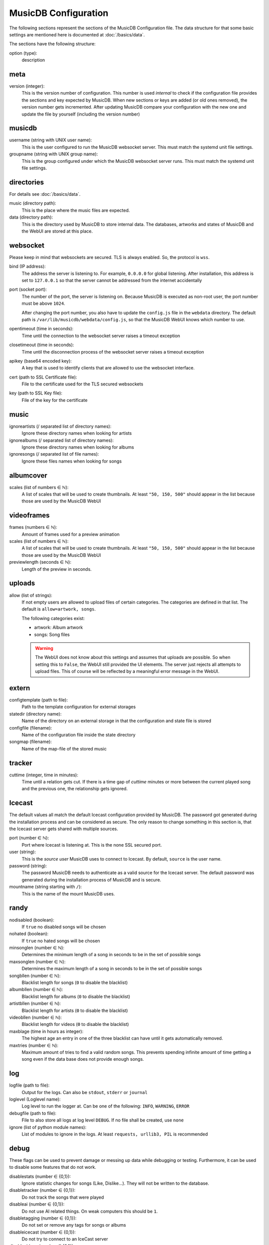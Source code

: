 
MusicDB Configuration
=====================

The following sections represent the sections of the MusicDB Configuration file.
The data structure for that some basic settings are mentioned here is documented at :doc:`/basics/data`.

The sections have the following structure:

option (type):
   description



meta
----

version (integer):
   This is the version number of configuration.
   This number is used *internal* to check if the configuration file provides the sections and key expected by MusicDB.
   When new sections or keys are added (or old ones removed), the version number gets incremented.
   After updating MusicDB compare your configuration with the new one and update the file by yourself (including the version number)


musicdb
-------

username (string with UNIX user name):
   This is the user configured to run the MusicDB websocket server.
   This must match the systemd unit file settings.

groupname (string with UNIX group name):
   This is the group configured under which the MusicDB websocket server runs.
   This must match the systemd unit file settings.



directories
-----------

For details see :doc:`/basics/data`.

music (directory path):
   This is the place where the music files are expected.

data (directory path):
   This is the directory used by MusicDB to store internal data.
   The databases, artworks and states of MusicDB and the WebUI are stored at this place.



websocket
---------

Please keep in mind that websockets are secured.
TLS is always enabled.
So, the protocol is ``wss``.

bind (IP address):
   The address the server is listening to.
   For example, ``0.0.0.0`` for global listening.
   After installation, this address is set to ``127.0.0.1`` so that the server cannot be addressed from the internet accidentally 

port (socket port):
   The number of the port, the server is listening on.
   Because MusicDB is executed as non-root user, the port number must be above ``1024``.

   After changing the port number, you also have to update the ``config.js`` file in the ``webdata`` directory.
   The default path is ``/var/lib/musicdb/webdata/config.js``, so that the MusicDB WebUI knows which number to use.

opentimeout (time in seconds):
   Time until the connection to the websocket server raises a timeout exception

closetimeout (time in seconds):
   Time until the disconnection process of the websocket server raises a timeout exception

apikey (base64 encoded key):
   A key that is used to identify clients that are allowed to use the websocket interface.

cert (path to SSL Certificate file):
   File to the certificate used for the TLS secured websockets

key (path to SSL Key file):
   File of the key for the certificate



music
-----

ignoreartists (/ separated list of directory names):
   Ignore these directory names when looking for artists

ignorealbums (/ separated list of directory names):
   Ignore these directory names when looking for albums

ignoresongs (/ separated list of file names):
   Ignore these files names when looking for songs



albumcover
----------

scales (list of numbers ∈ ℕ):
   A list of scales that will be used to create thumbnails. 
   At least ``"50, 150, 500"`` should appear in the list because those are used by the MusicDB WebUI

   

videoframes
-----------

frames (numbers ∈ ℕ):
   Amount of frames used for a preview animation

scales (list of numbers ∈ ℕ):
   A list of scales that will be used to create thumbnails. 
   At least ``"50, 150, 500"`` should appear in the list because those are used by the MusicDB WebUI

previewlength (seconds ∈ ℕ):
   Length of the preview in seconds.



uploads
-------

allow (list of strings):
   If not empty users are allowed to upload files of certain categories.
   The categories are defined in that list.
   The default is ``allow=artwork, songs``.

   The following categories exist:

   -  artwork: Album artwork
   -  songs: Song files

   .. warning::

      The WebUI does not know about this settings and assumes that uploads are possible.
      So when setting this to ``False``, the WebUI still provided the UI elements.
      The server just rejects all attempts to upload files.
      This of course will be reflected by a meaningful error message in the WebUI.



extern
------

configtemplate (path to file):
   Path to the template configuration for external storages

statedir (directory name):
   Name of the directory on an external storage in that the configuration and state file is stored

configfile (filename):
   Name of the configuration file inside the state directory

songmap (filename):
   Name of the map-file of the stored music



tracker
-------

cuttime (integer, time in minutes):
   Time until a relation gets cut.
   If there is a time gap of *cuttime* minutes or more between the current played song and the previous one,
   the relationship gets ignored.



Icecast
-------

The default values all match the default Icecast configuration provided by MusicDB.
The password got generated during the installation process and can be considered as secure.
The only reason to change something in this section is, that the Icecast server gets shared with multiple sources.

port (number ∈ ℕ):
   Port where Icecast is listening at.
   This is the none SSL secured port.

user (string):
   This is the *source user* MusicDB uses to connect to Icecast.
   By default, ``source`` is the user name.

password (string):
   The password MusicDB needs to authenticate as a valid source for the Icecast server.
   The default password was generated during the installation process of MusicDB and is secure.

mountname (string starting with ``/``):
   This is the name of the mount MusicDB uses.



randy
-----

nodisabled (boolean):
   If ``true`` no disabled songs will be chosen

nohated (boolean):
   If ``true`` no hated songs will be chosen

minsonglen (number ∈ ℕ):
   Determines the minimum length of a song in seconds to be in the set of possible songs

maxsonglen (number ∈ ℕ):
   Determines the maximum length of a song in seconds to be in the set of possible songs

songbllen (number ∈ ℕ):
   Blacklist length for songs (``0`` to disable the blacklist)

albumbllen (number ∈ ℕ):
   Blacklist length for albums (``0`` to disable the blacklist)

artistbllen (number ∈ ℕ):
   Blacklist length for artists (``0`` to disable the blacklist)

videobllen (number ∈ ℕ):
   Blacklist length for videos (``0`` to disable the blacklist)

maxblage (time in hours as integer):
   The highest age an entry in one of the three blacklist can have until it gets automatically removed.

maxtries (number ∈ ℕ):
   Maximum amount of tries to find a valid random songs.
   This prevents spending infinite amount of time getting a song even if the data base does not provide enough songs.



log
---

logfile (path to file):
   Output for the logs. Can also be ``stdout``, ``stderr`` or ``journal``

loglevel (Loglevel name):
   Log level to run the logger at. Can be one of the following: ``INFO``, ``WARNING``, ``ERROR``

debugfile (path to file):
   File to also store all logs at log level ``DEBUG``.
   If no file shall be created, use ``none``

ignore (list of python module names):
   List of modules to ignore in the logs.
   At least ``requests, urllib3, PIL`` is recommended



debug
-----
These flags can be used to prevent damage or messing up data while debugging or testing.
Furthermore, it can be used to disable some features that do not work.

disablestats (number ∈ {0,1}):
   Ignore statistic changes for songs (Like, Dislike…).
   They will not be written to the database.

disabletracker (number ∈ {0,1}):
   Do not track the songs that were played

disableai (number ∈ {0,1}):
   Do not use AI related things.
   On weak computers this should be ``1``.

disabletagging (number ∈ {0,1}):
   Do not set or remove any tags for songs or albums

disableicecast (number ∈ {0,1}):
   Do not try to connect to an IceCast server

disablevideos (number ∈ {0,1}):
   Disable the support for music videos.
   This is ``1`` (disabled) by default.
   Currently, the Music Video feature is in beta state.

